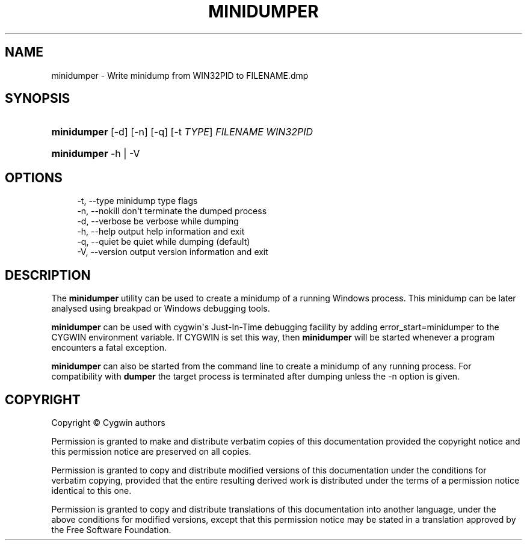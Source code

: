 '\" t
.\"     Title: minidumper
.\"    Author: [FIXME: author] [see http://www.docbook.org/tdg5/en/html/author]
.\" Generator: DocBook XSL Stylesheets vsnapshot <http://docbook.sf.net/>
.\"      Date: 02/06/2025
.\"    Manual: Cygwin Utilities
.\"    Source: Cygwin Utilities
.\"  Language: English
.\"
.TH "MINIDUMPER" "1" "02/06/2025" "Cygwin Utilities" "Cygwin Utilities"
.\" -----------------------------------------------------------------
.\" * Define some portability stuff
.\" -----------------------------------------------------------------
.\" ~~~~~~~~~~~~~~~~~~~~~~~~~~~~~~~~~~~~~~~~~~~~~~~~~~~~~~~~~~~~~~~~~
.\" http://bugs.debian.org/507673
.\" http://lists.gnu.org/archive/html/groff/2009-02/msg00013.html
.\" ~~~~~~~~~~~~~~~~~~~~~~~~~~~~~~~~~~~~~~~~~~~~~~~~~~~~~~~~~~~~~~~~~
.ie \n(.g .ds Aq \(aq
.el       .ds Aq '
.\" -----------------------------------------------------------------
.\" * set default formatting
.\" -----------------------------------------------------------------
.\" disable hyphenation
.nh
.\" disable justification (adjust text to left margin only)
.ad l
.\" -----------------------------------------------------------------
.\" * MAIN CONTENT STARTS HERE *
.\" -----------------------------------------------------------------
.SH "NAME"
minidumper \- Write minidump from WIN32PID to FILENAME\&.dmp
.SH "SYNOPSIS"
.HP \w'\fBminidumper\fR\ 'u
\fBminidumper\fR [\-d] [\-n] [\-q] [\-t\ \fITYPE\fR] \fIFILENAME\fR \fIWIN32PID\fR
.HP \w'\fBminidumper\fR\ 'u
\fBminidumper\fR \-h | \-V 
.SH "OPTIONS"
.sp
.if n \{\
.RS 4
.\}
.nf
\-t, \-\-type     minidump type flags
\-n, \-\-nokill   don\*(Aqt terminate the dumped process
\-d, \-\-verbose  be verbose while dumping
\-h, \-\-help     output help information and exit
\-q, \-\-quiet    be quiet while dumping (default)
\-V, \-\-version  output version information and exit
  
.fi
.if n \{\
.RE
.\}
.SH "DESCRIPTION"
.PP
The
\fBminidumper\fR
utility can be used to create a minidump of a running Windows process\&. This minidump can be later analysed using breakpad or Windows debugging tools\&.
.PP
\fBminidumper\fR
can be used with cygwin\*(Aqs Just\-In\-Time debugging facility by adding
error_start=minidumper
to the
CYGWIN
environment variable\&. If
CYGWIN
is set this way, then
\fBminidumper\fR
will be started whenever a program encounters a fatal exception\&.
.PP
\fBminidumper\fR
can also be started from the command line to create a minidump of any running process\&. For compatibility with
\fBdumper\fR
the target process is terminated after dumping unless the
\-n
option is given\&.
.SH "COPYRIGHT"
.br
.PP
Copyright \(co Cygwin authors
.PP
Permission is granted to make and distribute verbatim copies of this documentation provided the copyright notice and this permission notice are preserved on all copies.
.PP
Permission is granted to copy and distribute modified versions of this documentation under the conditions for verbatim copying, provided that the entire resulting derived work is distributed under the terms of a permission notice identical to this one.
.PP
Permission is granted to copy and distribute translations of this documentation into another language, under the above conditions for modified versions, except that this permission notice may be stated in a translation approved by the Free Software Foundation.
.sp
